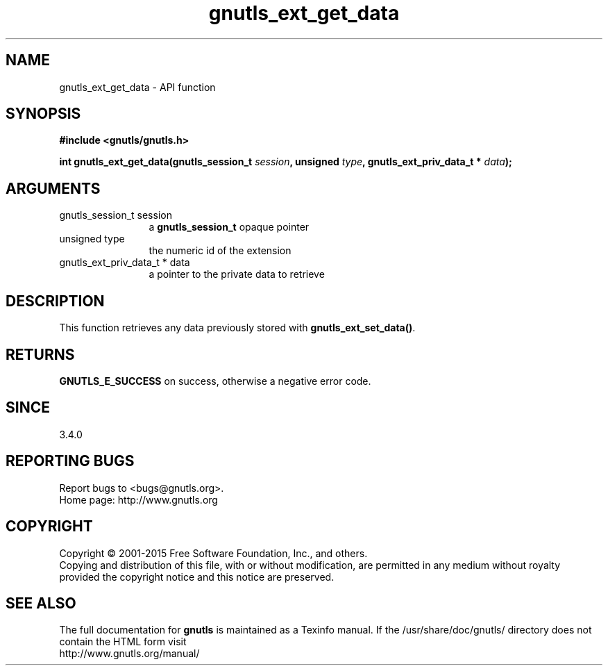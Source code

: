 .\" DO NOT MODIFY THIS FILE!  It was generated by gdoc.
.TH "gnutls_ext_get_data" 3 "3.4.4" "gnutls" "gnutls"
.SH NAME
gnutls_ext_get_data \- API function
.SH SYNOPSIS
.B #include <gnutls/gnutls.h>
.sp
.BI "int gnutls_ext_get_data(gnutls_session_t " session ", unsigned " type ", gnutls_ext_priv_data_t * " data ");"
.SH ARGUMENTS
.IP "gnutls_session_t session" 12
a \fBgnutls_session_t\fP opaque pointer
.IP "unsigned type" 12
the numeric id of the extension
.IP "gnutls_ext_priv_data_t * data" 12
a pointer to the private data to retrieve
.SH "DESCRIPTION"
This function retrieves any data previously stored with \fBgnutls_ext_set_data()\fP.
.SH "RETURNS"
\fBGNUTLS_E_SUCCESS\fP on success, otherwise a negative error code.
.SH "SINCE"
3.4.0
.SH "REPORTING BUGS"
Report bugs to <bugs@gnutls.org>.
.br
Home page: http://www.gnutls.org

.SH COPYRIGHT
Copyright \(co 2001-2015 Free Software Foundation, Inc., and others.
.br
Copying and distribution of this file, with or without modification,
are permitted in any medium without royalty provided the copyright
notice and this notice are preserved.
.SH "SEE ALSO"
The full documentation for
.B gnutls
is maintained as a Texinfo manual.
If the /usr/share/doc/gnutls/
directory does not contain the HTML form visit
.B
.IP http://www.gnutls.org/manual/
.PP
